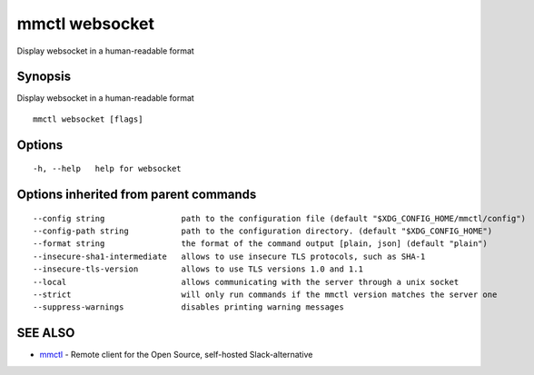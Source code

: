 .. _mmctl_websocket:

mmctl websocket
---------------

Display websocket in a human-readable format

Synopsis
~~~~~~~~


Display websocket in a human-readable format

::

  mmctl websocket [flags]

Options
~~~~~~~

::

  -h, --help   help for websocket

Options inherited from parent commands
~~~~~~~~~~~~~~~~~~~~~~~~~~~~~~~~~~~~~~

::

      --config string                path to the configuration file (default "$XDG_CONFIG_HOME/mmctl/config")
      --config-path string           path to the configuration directory. (default "$XDG_CONFIG_HOME")
      --format string                the format of the command output [plain, json] (default "plain")
      --insecure-sha1-intermediate   allows to use insecure TLS protocols, such as SHA-1
      --insecure-tls-version         allows to use TLS versions 1.0 and 1.1
      --local                        allows communicating with the server through a unix socket
      --strict                       will only run commands if the mmctl version matches the server one
      --suppress-warnings            disables printing warning messages

SEE ALSO
~~~~~~~~

* `mmctl <mmctl.rst>`_ 	 - Remote client for the Open Source, self-hosted Slack-alternative

